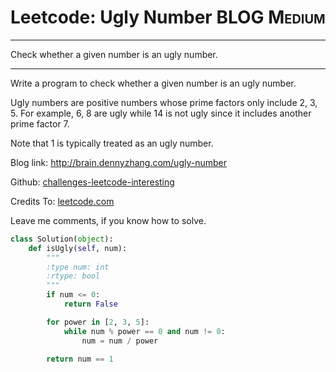 * Leetcode: Ugly Number                                          :BLOG:Medium:
#+STARTUP: showeverything
#+OPTIONS: toc:nil \n:t ^:nil creator:nil d:nil
:PROPERTIES:
:type:     #redo, #prime
:END:
---------------------------------------------------------------------
Check whether a given number is an ugly number.
---------------------------------------------------------------------
Write a program to check whether a given number is an ugly number.

Ugly numbers are positive numbers whose prime factors only include 2, 3, 5. For example, 6, 8 are ugly while 14 is not ugly since it includes another prime factor 7.

Note that 1 is typically treated as an ugly number.

Blog link: http://brain.dennyzhang.com/ugly-number

Github: [[url-external:https://github.com/DennyZhang/challenges-leetcode-interesting/tree/master/ugly-number][challenges-leetcode-interesting]]

Credits To: [[url-external:https://leetcode.com/problems/ugly-number/description/][leetcode.com]]

Leave me comments, if you know how to solve.

#+BEGIN_SRC python
class Solution(object):
    def isUgly(self, num):
        """
        :type num: int
        :rtype: bool
        """
        if num <= 0:
            return False

        for power in [2, 3, 5]:
            while num % power == 0 and num != 0:
                num = num / power

        return num == 1
#+END_SRC

